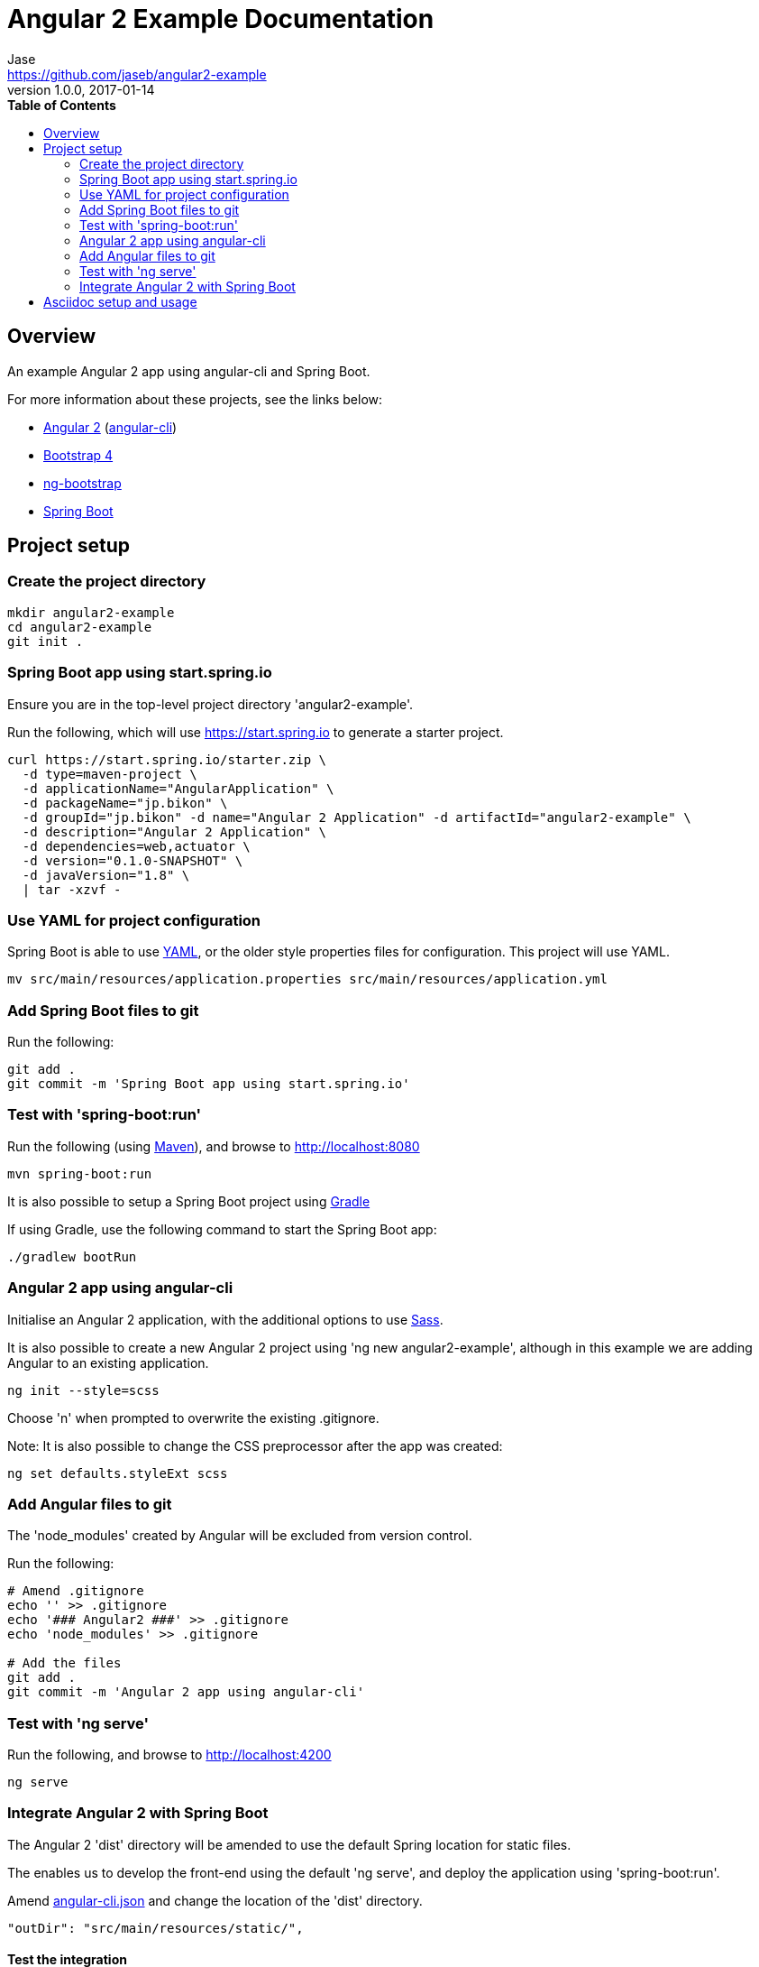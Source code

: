 // Do not edit this file (e.g. go instead to src/main/asciidoc)

= Angular 2 Example Documentation
Jase <https://github.com/jaseb/angular2-example>
v1.0.0, 2017-01-14
:description: Angular 2 Example - Documentation.
:keywords: Angular, Angular 2, angular-cli, Spring Boot, spring, spring-boot
:imagesdir: images
:experimental:
:toc:
:toc-placement: left
:toc-title: pass:[<b>Table of Contents</b>]
:nofooter:
:outfilesuffix-old: {outfilesuffix}
// ifdef::env-github,env-browser[:outfilesuffix: .adoc]
:idprefix:
:idseparator: -
//:source-highlighter: prettify
:source-highlighter: highlightjs
// Preview available themes at https://highlightjs.org/static/demo/
:highlightjs-theme: monokai


// ============================================================================

[abstract]
== Overview

An example Angular 2 app using angular-cli and Spring Boot.

For more information about these projects, see the links below:

* https://angular.io[Angular 2] (https://cli.angular.io[angular-cli])
* https://v4-alpha.getbootstrap.com[Bootstrap 4]
* https://ng-bootstrap.github.io/#/home[ng-bootstrap]
* https://projects.spring.io/spring-boot/[Spring Boot]

== Project setup

=== Create the project directory

[source,bash]
----
mkdir angular2-example
cd angular2-example
git init .
----

=== Spring Boot app using start.spring.io

Ensure you are in the top-level project directory 'angular2-example'.

Run the following, which will use https://start.spring.io to generate a starter project.

[source,bash]
----
curl https://start.spring.io/starter.zip \
  -d type=maven-project \
  -d applicationName="AngularApplication" \
  -d packageName="jp.bikon" \
  -d groupId="jp.bikon" -d name="Angular 2 Application" -d artifactId="angular2-example" \
  -d description="Angular 2 Application" \
  -d dependencies=web,actuator \
  -d version="0.1.0-SNAPSHOT" \
  -d javaVersion="1.8" \
  | tar -xzvf -
----

=== Use YAML for project configuration

Spring Boot is able to use http://yaml.org[YAML], or the older style properties files for configuration. This project will use YAML.

[source,bash]
----
mv src/main/resources/application.properties src/main/resources/application.yml
----

=== Add Spring Boot files to git

Run the following:

[source,bash]
----
git add .
git commit -m 'Spring Boot app using start.spring.io'
----

=== Test with 'spring-boot:run'

Run the following (using http://maven.apache.org[Maven]), and browse to http://localhost:8080

[source,bash]
----
mvn spring-boot:run
----

It is also possible to setup a Spring Boot project using https://gradle.org[Gradle]

If using Gradle, use the following command to start the Spring Boot app:

[source,bash]
----
./gradlew bootRun
----

=== Angular 2 app using angular-cli

Initialise an Angular 2 application, with the additional options to use http://sass-lang.com[Sass].

It is also possible to create a new Angular 2 project using 'ng new angular2-example', although in this example we are adding Angular to an existing application.

[source,bash]
----
ng init --style=scss
----

Choose 'n' when prompted to overwrite the existing .gitignore.

Note: It is also possible to change the CSS preprocessor after the app was created:

[source,bash]
----
ng set defaults.styleExt scss
----

=== Add Angular files to git

The 'node_modules' created by Angular will be excluded from version control.

Run the following:

[source,bash]
----
# Amend .gitignore
echo '' >> .gitignore
echo '### Angular2 ###' >> .gitignore
echo 'node_modules' >> .gitignore

# Add the files
git add .
git commit -m 'Angular 2 app using angular-cli'
----

=== Test with 'ng serve'

Run the following, and browse to http://localhost:4200

[source,bash]
----
ng serve
----

=== Integrate Angular 2 with Spring Boot

The Angular 2 'dist' directory will be amended to use the default Spring location for static files.

The enables us to develop the front-end using the default 'ng serve', and deploy the application using 'spring-boot:run'.

Amend link:../angular-cli.json[angular-cli.json] and change the location of the 'dist' directory.

[source,json]
----
"outDir": "src/main/resources/static/",
----

==== Test the integration

Run the following command to build the app and deploy using Spring.

    ng build

    mvn spring-boot:run

Open http://localhost:8080[http://localhost:8080]

== Asciidoc setup and usage

The project uses http://asciidoctor.org/docs/what-is-asciidoc/[Asciidoc].

Generation scripts are from the Spring Boot project, and are used to create README.adoc and HTML 5 documentation.

https://pages.github.com[GitHub Pages] integration is not covered in this example.

To generate documentation run the following from the 'docs' directory:

[source,bash]
----
mvn clean install
----

This will generate HTML in the 'target' directory, and update the project README.adoc


Links:

http://asciidoctor.org/docs/asciidoctor-maven-plugin[asciidoctor-maven-plugin]

https://github.com/spring-projects/spring-boot/tree/master/spring-boot-docs


// ============================================================================